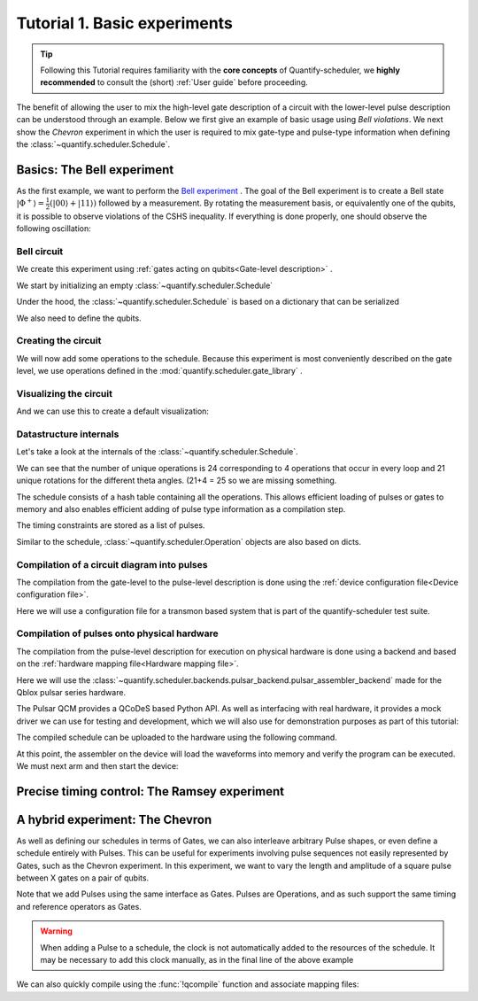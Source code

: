 .. _sec-tutorial1:

Tutorial 1. Basic experiments
================================

.. jupyter-kernel::
  :id: Tutorial 1. Basic experiment

.. seealso::

    The complete source code of this tutorial can be found in

    :jupyter-download:notebook:`Tutorial 1. Basic experiment`

    :jupyter-download:script:`Tutorial 1. Basic experiment`

.. tip::
    Following this Tutorial requires familiarity with the **core concepts** of Quantify-scheduler, we **highly recommended** to consult the (short) :ref:`User guide` before proceeding.


The benefit of allowing the user to mix the high-level gate description of a circuit with the lower-level pulse description can be understood through an example.
Below we first give an example of basic usage using `Bell violations`.
We next show the `Chevron` experiment in which the user is required to mix gate-type and pulse-type information when defining the :class:`~quantify.scheduler.Schedule`.

Basics: The Bell experiment
-----------------------------

As the first example, we want to perform the `Bell experiment <https://en.wikipedia.org/wiki/Bell%27s_theorem>`_ .
The goal of the Bell experiment is to create a Bell state :math:`|\Phi ^+\rangle=\frac{1}{2}(|00\rangle+|11\rangle)` followed by a measurement.
By rotating the measurement basis, or equivalently one of the qubits, it is possible to observe violations of the CSHS inequality.
If everything is done properly, one should observe the following oscillation:

.. jupyter-execute::

    import plotly.graph_objects as go
    import numpy as np

    x = np.linspace(0, 360, 361)
    y = np.cos(np.deg2rad(x-180))
    yc = np.minimum(x/90-1, -x/90+3)

    fig = go.Figure()
    fig.add_trace(go.Scatter(x=x,y=y, name='Quantum'))
    fig.add_trace(go.Scatter(x=x,y=yc, name='Classical'))

    fig.update_layout(title='Bell experiment',
                     xaxis_title='Angle between detectors (deg)',
                     yaxis_title='Correlation')
    fig.show()


Bell circuit
~~~~~~~~~~~~~~~~
We create this experiment using :ref:`gates acting on qubits<Gate-level description>` .


We start by initializing an empty :class:`~quantify.scheduler.Schedule`

.. jupyter-execute::

    from pathlib import Path
    from os.path import join
    from quantify.data.handling import set_datadir
    set_datadir(join(Path.home(), 'quantify-data'))
    from quantify.scheduler import Schedule
    sched = Schedule('Bell experiment')
    sched

Under the hood, the :class:`~quantify.scheduler.Schedule` is based on a dictionary that can be serialized

.. jupyter-execute::

    sched.data

We also need to define the qubits.

.. jupyter-execute::

    q0, q1 = ('q0', 'q1') # we use strings because qubit resources have not been implemented yet.

Creating the circuit
~~~~~~~~~~~~~~~~~~~~~~~~~~~~~~~~

We will now add some operations to the schedule.
Because this experiment is most conveniently described on the gate level, we use operations defined in the :mod:`quantify.scheduler.gate_library` .

.. jupyter-execute::

    from quantify.scheduler.gate_library import Reset, Measure, CZ, Rxy, X90
    import numpy as np

    # we use a regular for loop as we have to unroll the changing theta variable here
    for theta in np.linspace(0, 360, 21):
        sched.add(Reset(q0, q1))
        sched.add(X90(q0))
        sched.add(X90(q1), ref_pt='start') # this ensures pulses are aligned
        sched.add(CZ(q0, q1))
        sched.add(Rxy(theta=theta, phi=0, qubit=q0))
        sched.add(Measure(q0, q1), label='M {:.2f} deg'.format(theta))


Visualizing the circuit
~~~~~~~~~~~~~~~~~~~~~~~~~~~~~~~~

And we can use this to create a default visualization:

.. jupyter-execute::

    %matplotlib inline

    from quantify.scheduler.visualization.circuit_diagram import circuit_diagram_matplotlib
    f, ax = circuit_diagram_matplotlib(sched)
    # all gates are plotted, but it doesn't all fit in a matplotlib figure
    ax.set_xlim(-.5, 9.5)


Datastructure internals
~~~~~~~~~~~~~~~~~~~~~~~~~~~~~~~~
Let's take a look at the internals of the :class:`~quantify.scheduler.Schedule`.

.. jupyter-execute::

    sched

We can see that the number of unique operations is 24 corresponding to 4 operations that occur in every loop and 21 unique rotations for the different theta angles. (21+4 = 25 so we are missing something.

.. jupyter-execute::

    sched.data.keys()

The schedule consists of a hash table containing all the operations.
This allows efficient loading of pulses or gates to memory and also enables efficient adding of pulse type information as a compilation step.

.. jupyter-execute::

    from pprint import pprint
    from itertools import islice
    # showing the first 5 elements of the operation dict
    pprint(dict(islice(sched.data['operation_dict'].items(), 5)))

The timing constraints are stored as a list of pulses.

.. jupyter-execute::

    sched.data['timing_constraints'][:6]


Similar to the schedule, :class:`~quantify.scheduler.Operation` objects are also based on dicts.

.. jupyter-execute::

    rxy_theta = Rxy(theta=theta, phi=0, qubit=q0)
    pprint(rxy_theta.data)


Compilation of a circuit diagram into pulses
~~~~~~~~~~~~~~~~~~~~~~~~~~~~~~~~~~~~~~~~~~~~~~~~~~
The compilation from the gate-level to the pulse-level description is done using the :ref:`device configuration file<Device configuration file>`.

Here we will use a configuration file for a transmon based system that is part of the quantify-scheduler test suite.

.. jupyter-execute::

    import json
    import pprint
    import os, inspect
    import quantify.scheduler.schemas.examples as es

    esp = inspect.getfile(es)
    cfg_f = os.path.abspath(os.path.join(esp, '..', 'transmon_test_config.json'))


    with open(cfg_f, 'r') as f:
      transmon_test_config = json.load(f)

    pprint.pprint(transmon_test_config)


.. jupyter-execute::

    from quantify.scheduler.compilation import add_pulse_information_transmon, determine_absolute_timing

    add_pulse_information_transmon(sched, device_cfg=transmon_test_config)
    determine_absolute_timing(schedule=sched)


.. jupyter-execute::

    from quantify.scheduler.visualization.pulse_scheme import pulse_diagram_plotly

    pulse_diagram_plotly(sched, port_list=["q0:mw", "q0:res", "q0:fl", "q1:mw"], modulation_if = 10e6, sampling_rate = 1e9)




Compilation of pulses onto physical hardware
~~~~~~~~~~~~~~~~~~~~~~~~~~~~~~~~~~~~~~~~~~~~~~~~


.. jupyter-execute::

    sched = Schedule('Bell experiment')
    for theta in np.linspace(0, 360, 21):
        sched.add(Reset(q0, q1))
        sched.add(X90(q0))
        sched.add(X90(q1), ref_pt='start') # this ensures pulses are aligned
        # sched.add(CZ(q0, q1)) # FIXME Commented out because of not implemented error
        sched.add(Rxy(theta=theta, phi=0, qubit=q0))
        sched.add(Measure(q0, q1), label='M {:.2f} deg'.format(theta))

    add_pulse_information_transmon(sched, device_cfg=transmon_test_config)
    determine_absolute_timing(schedule=sched)

The compilation from the pulse-level description for execution on physical hardware is done using a backend and based on the :ref:`hardware mapping file<Hardware mapping file>`.

Here we will use the :class:`~quantify.scheduler.backends.pulsar_backend.pulsar_assembler_backend` made for the Qblox pulsar series hardware.

.. jupyter-execute::

    import pprint

    cfg_f = os.path.abspath(os.path.join(esp, '..', 'qblox_test_mapping.json'))

    with open(cfg_f, 'r') as f:
      qblox_test_mapping = json.load(f)

    pprint.pprint(qblox_test_mapping)


The Pulsar QCM provides a QCoDeS based Python API. As well as interfacing with real hardware, it provides a mock driver we can use for testing and development, which we will
also use for demonstration purposes as part of this tutorial:


.. jupyter-execute::

    from pulsar_qcm.pulsar_qcm import pulsar_qcm_dummy
    from pulsar_qrm.pulsar_qrm import pulsar_qrm_dummy

    qcm0 = pulsar_qcm_dummy('qcm0')
    qcm1 = pulsar_qcm_dummy('qcm1')
    qrm0 = pulsar_qrm_dummy('qrm0')


.. jupyter-execute::

    from quantify.scheduler.backends.pulsar_backend import pulsar_assembler_backend, configure_pulsars
    from pulsar_qcm.pulsar_qcm import pulsar_qcm
    from qcodes import Instrument

    sched, config = pulsar_assembler_backend(sched, qblox_test_mapping)

The compiled schedule can be uploaded to the hardware using the following command.

.. jupyter-execute::

    configure_pulsars(config, qblox_test_mapping)


At this point, the assembler on the device will load the waveforms into memory and verify the program can be executed. We must next arm and then start the device:


.. jupyter-execute::

    qcm0.arm_sequencer()
    qcm1.arm_sequencer()
    qrm0.arm_sequencer()

    qcm0.start_sequencer()
    qcm1.start_sequencer()
    qrm0.start_sequencer()


Precise timing control: The Ramsey experiment
------------------------------------------------

.. todo::

    This tutorial should showcase in detail the timing options possible in the
    schedule.



A hybrid experiment: The Chevron
------------------------------------------------

As well as defining our schedules in terms of Gates, we can also interleave arbitrary Pulse shapes, or even define a
schedule entirely with Pulses. This can be useful for experiments involving pulse sequences not easily represented by
Gates, such as the Chevron experiment. In this experiment, we want to vary the length and amplitude of a square pulse
between X gates on a pair of qubits.


.. jupyter-execute::

    from quantify.scheduler.gate_library import X, X90, Reset, Measure
    from quantify.scheduler.pulse_library import SquarePulse
    from quantify.scheduler.resources import ClockResource

    sched = Schedule("Chevron Experiment")
    for duration in np.linspace(20e-9, 40e-9, 5):
        for amp in np.linspace(0.1, 1.0, 10):
            begin = sched.add(Reset('q0', 'q1'))
            sched.add(X('q0'), ref_op=begin, ref_pt='start')
            # NB we specify a clock for tutorial purposes,
            # Chevron experiments do not necessarily use modulated square pulses
            square = sched.add(SquarePulse(amp, duration, 'q0:mw', clock="q0.01"))
            sched.add(X90('q0'), ref_op=square)
            sched.add(X90('q1'), ref_op=square)
            sched.add(Measure('q0', 'q1'))
    sched.add_resources([ClockResource("q0.01", 6.02e9)])  # manually add the pulse clock


Note that we add Pulses using the same interface as Gates. Pulses are Operations, and as such support the same timing
and reference operators as Gates.

.. warning::

    When adding a Pulse to a schedule, the clock is not automatically added to the resources of the schedule. It may
    be necessary to add this clock manually, as in the final line of the above example

We can also quickly compile using the :func:`!qcompile` function and associate mapping files:

.. jupyter-execute::

    from quantify.scheduler.compilation import qcompile
    sched, cfg = qcompile(sched, transmon_test_config, qblox_test_mapping)
